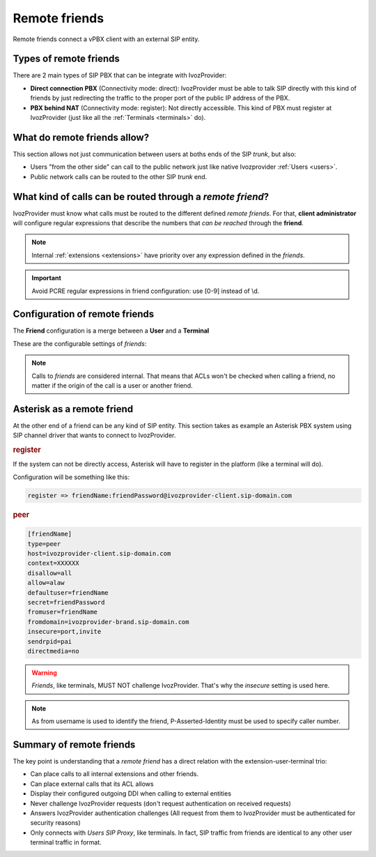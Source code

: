 Remote friends
==============

Remote friends connect a vPBX client with an external SIP entity.

Types of remote friends
-----------------------

There are 2 main types of SIP PBX that can be integrate with IvozProvider:

- **Direct connection PBX** (Connectivity mode: direct): IvozProvider must be able to talk SIP directly with
  this kind of friends by just redirecting the traffic to the proper port of
  the public IP address of the PBX.

- **PBX behind NAT** (Connectivity mode: register): Not directly accessible. This kind of PBX must register at
  IvozProvider (just like all the :ref:`Terminals <terminals>` do).

What do remote friends allow?
-----------------------------

This section allows not just communication between users at boths ends of the
SIP *trunk*, but also:

- Users "from the other side" can call to the public network just like native
  Ivozprovider :ref:`Users <users>`.

- Public network calls can be routed to the other SIP *trunk* end.

What kind of calls can be routed through a *remote friend*?
-----------------------------------------------------------

IvozProvider must know what calls must be routed to the different defined *remote friends*.
For that, **client administrator** will configure regular expressions that
describe the numbers that *can be reached* through the **friend**.

.. note:: Internal :ref:`extensions <extensions>` have priority over any expression
          defined in the *friends*.

.. important:: Avoid PCRE regular expressions in friend configuration: use [0-9] instead of \\d.

Configuration of remote friends
-------------------------------

The **Friend** configuration is a merge between a **User** and a **Terminal**

These are the configurable settings of *friends*:

.. glossary::

    Name
        Name of the **friend**, like in **Terminals**. This will also be used
        in SIP messages (sent **From User**).

    Description
        Optional. Extra information for this **friend**.

    Priority
        Used to solve conflicts while routing calls through **friends**.
        If a call destination **matches** more than one friend regular expression
        the call will be routed through the friend with **less priority value**.

    Password
        When the *friend* send requests, IvozProvider will authenticate it using
        this password. Like in terminals **using password IS A MUST**.

    Connectivity mode
        Choose between "Direct" and "Register" for a remote friend.

    Call ACL
        Similar to :ref:`internal users <users>`, friends can place internal
        client calls without restriction (including Extension or other Friends).
        When calling to external numbers, this ACL will be checked if set.

    Fallback Outgoing DDI
        External calls from this *friend* will be presented with this DDI, **unless
        the source presented by friend is a DDI that exists in DDIs section**.

    Country and Area code
        Used for number transformation from and to this friend.

    Allowed codecs
        Like a terminal, *friends* will talk the selected codec.

    From domain
        Request from IvozProvider to this friend will include this domain in
        the From header.

    DDI In
        If set to 'Yes', use endpoint username in R-URI when calling this friend. If set to 'No', use called
        number instead.

    Enable T.38 passthrough
        If set to 'yes', this SIP endpoint must be a **T.38 capable fax sender/receiver**. IvozProvider
        will act as a T.38 gateway, bridging fax-calls of a T.38 capable carrier and a T.38 capable device.

.. note:: Calls to *friends* are considered internal. That means that ACLs won't
          be checked when calling a friend, no matter if the origin of the call
          is a user or another friend.

Asterisk as a remote friend
---------------------------

At the other end of a friend can be any kind of SIP entity. This section takes
as example an Asterisk PBX system using SIP channel driver that wants to connect
to IvozProvider.

.. rubric:: register

If the system can not be directly access, Asterisk will have to register in the
platform (like a terminal will do).

Configuration will be something like this:

.. code-block:: none

    register => friendName:friendPassword@ivozprovider-client.sip-domain.com

.. rubric:: peer

.. code-block:: none

    [friendName]
    type=peer
    host=ivozprovider-client.sip-domain.com
    context=XXXXXX
    disallow=all
    allow=alaw
    defaultuser=friendName
    secret=friendPassword
    fromuser=friendName
    fromdomain=ivozprovider-brand.sip-domain.com
    insecure=port,invite
    sendrpid=pai
    directmedia=no

.. warning:: *Friends*, like terminals, MUST NOT challenge IvozProvider. That's
             why the *insecure* setting is used here.

.. note:: As from username is used to identify the friend, P-Asserted-Identity must be used to specify caller number.

Summary of remote friends
-------------------------

The key point is understanding that a *remote friend* has a direct relation with the
extension-user-terminal trio:

- Can place calls to all internal extensions and other friends.

- Can place external calls that its ACL allows

- Display their configured outgoing DDI when calling to external entities

- Never challenge IvozProvider requests (don't request authentication on received requests)

- Answers IvozProvider authentication challenges (All request from them to
  IvozProvider must be authenticated for security reasons)

- Only connects with *Users SIP Proxy*, like terminals. In fact, SIP traffic from
  friends are identical to any other user terminal traffic in format.

